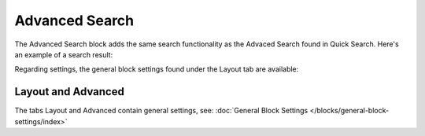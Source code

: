 Advanced Search
===========================================

The Advanced Search block adds the same search functionality as the Advaced Search found in Quick Search. Here's an example of a search result:

.. image:: advanced-search-result.png

Regarding settings, the general block settings found under the Layout tab are available:

.. image:: advanced-search-settings-block.png

Layout and Advanced
**********************
The tabs Layout and Advanced contain general settings, see: :doc:`General Block Settings </blocks/general-block-settings/index>`